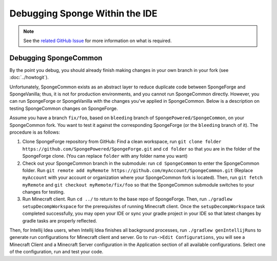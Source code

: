 ===============================
Debugging Sponge Within the IDE
===============================

.. note::

    See the `related GitHub Issue
    <https://github.com/SpongePowered/SpongeDocs/issues/356>`_ for more information on what is required.

Debugging SpongeCommon
======================

By the point you debug, you should already finish making changes in your own branch in your fork (see :doc:`../howtogit`).

Unfortunately, SpongeCommon exists as an abstract layer to reduce duplicate code between SpongeForge and SpongeVanilla; thus, it is not for production environments, and you cannot run SpongeCommon directly. However, you can run SpongeForge or SpongeVanilla with the changes you've applied in SpongeCommon. Below is a description on testing SpongeCommon changes on SpongeForge.

Assume you have a branch ``fix/foo``, based on ``bleeding`` branch of ``SpongePowered/SpongeCommon``, on your SpongeCommon fork. You want to test it against the corresponding SpongeForge (or the ``bleeding`` branch of it). The procedure is as follows:

1. Clone SpongeForge repository from GitHub: Find a clean workspace, run ``git clone folder https://github.com/SpongePowered/SpongeForge.git`` and ``cd folder`` so that you are in the folder of the SpongeForge clone. (You can replace ``folder`` with any folder name you want)

2. Check out your SpongeCommon branch in the submodule: run ``cd SpongeCommon`` to enter the SpongeCommon folder. Run ``git remote add myRemote https://github.com/myAccount/SpongeCommon.git`` (Replace ``myAccount`` with your account or organization where your SpongeCommon fork is located). Then, run ``git fetch myRemote`` and ``git checkout myRemote/fix/foo`` so that the SpongeCommon submodule switches to your changes for testing.

3. Run Minecraft client. Run ``cd ../`` to return to the base repo of SpongeForge. Then, run ``./gradlew setupDecompWorkspace`` for the prerequisites of running Minecraft client. Once the ``setupDecompWorkspace`` task completed successfully, you may open your IDE or sync your gradle project in your IDE so that latest changes by gradle tasks are properly reflected. 

Then, for Intellij Idea users, when Intellij Idea finishes all background processes, run ``./gradlew genIntellijRuns`` to generate run configurations for Minecraft client and server. Go to ``run->Edit Configurations``, you will see a Minecraft Client and a Minecraft Server configuration in the Application section of all available configurations. Select one of the configuration, run and test your code.
